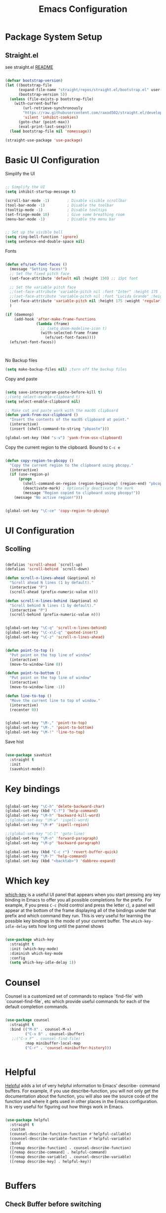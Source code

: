#+title: Emacs Configuration
#+PROPERTY: header-args:emacs-lisp :tangle ~/dotfiles/init.el


* Package System Setup

** Straight.el

see straight.el [[https://github.com/radian-software/straight.el#readme][README]]

#+begin_src emacs-lisp

  (defvar bootstrap-version)
  (let ((bootstrap-file
        (expand-file-name "straight/repos/straight.el/bootstrap.el" user-emacs-directory))
        (bootstrap-version 5))
    (unless (file-exists-p bootstrap-file)
      (with-current-buffer
          (url-retrieve-synchronously
          "https://raw.githubusercontent.com/raxod502/straight.el/develop/install.el"
          'silent 'inhibit-cookies)
        (goto-char (point-max))
        (eval-print-last-sexp)))
    (load bootstrap-file nil 'nomessage))

  (straight-use-package 'use-package)

#+end_src


* Basic UI Configuration

Simplify the UI

#+begin_src emacs-lisp

  ;; Simplify the UI
  (setq inhibit-startup-message t)

  (scroll-bar-mode -1)        ; Disable visible scrollbar
  (tool-bar-mode -1)          ; Disable the toolbar
  (tooltip-mode -1)           ; Disable tooltips
  (set-fringe-mode 10)        ; Give some breathing room
  (menu-bar-mode -1)          ; Disable the menu bar


  ;; Set up the visible bell
  (setq ring-bell-function 'ignore)
  (setq sentence-end-double-space nil)

#+end_src

Fonts

#+begin_src emacs-lisp

  (defun efs/set-font-faces ()
    (message "Setting faces!")
    ;; Set the fixed pitch face
    (set-face-attribute 'default nil :height 150) ;; 15pt font

    ;; Set the variable pitch face
    ;;(set-face-attribute 'variable-pitch nil :font "Inter" :height 175 :weight 'regular)
    ;;(set-face-attribute 'variable-pitch nil :font "Lucida Grande" :height 175 :weight 'regular)
    (set-face-attribute 'variable-pitch nil :height 175 :weight 'regular)
    )

  (if (daemonp)
      (add-hook 'after-make-frame-functions
                (lambda (frame)
                  ;; (setq doom-modeline-icon t)
                  (with-selected-frame frame
                    (efs/set-font-faces))))
    (efs/set-font-faces))



#+end_src

No Backup files

#+begin_src emacs-lisp
  (setq make-backup-files nil) ;turn off the backup files
#+end_src

Copy and paste

#+begin_src emacs-lisp

  (setq save-interprogram-paste-before-kill t)
  ;;(setq select-enable-clipboard t)
  (setq select-enable-clipboard nil)

  ;; Make cut and paste work with the macOS clipboard
  (defun yank-from-osx-clipboard ()
    "Insert the contents of the macOS clipboard at point."
    (interactive)
    (insert (shell-command-to-string "pbpaste")))

  (global-set-key (kbd "s-v") 'yank-from-osx-clipboard)

#+end_src

Copy the current region to the clipboard.  Bound to =C-c e=

#+begin_src emacs-lisp

  (defun copy-region-to-pbcopy ()
    "Copy the current region to the clipboard using pbcopy."
    (interactive)
    (if (use-region-p)
        (progn
          (shell-command-on-region (region-beginning) (region-end) "pbcopy")
          (deactivate-mark) ; Optionally deactivate the mark
          (message "Region copied to clipboard using pbcopy!"))
      (message "No active region!")))


  (global-set-key "\C-ce" 'copy-region-to-pbcopy)

#+end_src


* UI Configuration

** Scolling

#+begin_src emacs-lisp

  (defalias 'scroll-ahead `scroll-up)
  (defalias 'scroll-behind `scroll-down)

  (defun scroll-n-lines-ahead (&optional n)
    "Scroll ahead N lines (1 by default)."
    (interactive "P")
    (scroll-ahead (prefix-numeric-value n)))

  (defun scroll-n-lines-behind (&optional n)
    "Scroll behind N lines (1 by default)."
    (interactive "P")
    (scroll-behind (prefix-numeric-value n)))


  (global-set-key "\C-q" 'scroll-n-lines-behind)
  (global-set-key "\C-x\C-q" 'quoted-insert)
  (global-set-key "\C-z" 'scroll-n-lines-ahead)


  (defun point-to-top ()
    "Put point on the top line of window"
    (interactive)
    (move-to-window-line 0))

  (defun point-to-bottom ()
    "Put point on the top line of window"
    (interactive)
    (move-to-window-line -1))

  (defun line-to-top ()
    "Move the current line to top of window."
    (interactive)
    (recenter 0))


  (global-set-key "\M-," 'point-to-top)
  (global-set-key "\M-." 'point-to-bottom)
  (global-set-key "\M-!" 'line-to-top)

#+end_src

Save hist

#+begin_src emacs-lisp

  (use-package savehist
    :straight t
    :init
    (savehist-mode))

#+end_src


* Key bindings

#+begin_src emacs-lisp

  (global-set-key "\C-h" 'delete-backward-char)
  (global-set-key (kbd "C-?") 'help-command)
  (global-set-key "\M-h" 'backward-kill-word)
  ;;(global-set-key "\M-w" 'ispell-word)
  (global-set-key "\M-#" 'ispell-region)

  ;;(global-set-key "\C-l" 'goto-line)
  (global-set-key "\M-n" 'forward-paragraph)
  (global-set-key "\M-p" 'backward-paragraph)

  (global-set-key (kbd "C-c r") 'revert-buffer-quick)
  (global-set-key "\M-?" 'help-command)
  (global-set-key (kbd "<backtab>") 'dabbrev-expand)

#+end_src


* Which key

[[https://github.com/justbur/emacs-which-key][which-key]]  is a useful UI panel that appears when you start pressing any key binding in Emacs to offer you all possible completions for the prefix. For example, if you press =C-c= (hold control and press the letter =c=), a panel will appear at the bottom of the frame displaying all of the bindings under that prefix and which command they run. This is very useful for learning the possible key bindings in the mode of your current buffer. The =which-key-idle-delay= sets how long until the pannel shows

#+begin_src emacs-lisp

  (use-package which-key
    :straight t
    :init (which-key-mode)
    :diminish which-key-mode
    :config
    (setq which-key-idle-delay 1))

#+end_src


* Counsel

Counsel is a customized set of commands to replace `find-file` with `counsel-find-file`, etc which provide useful commands for each of the default completion commands.

#+begin_src emacs-lisp

  (use-package counsel
    :straight t
    :bind (("M-X" . counsel-M-x)
           ("C-x B" . counsel-ibuffer)
  	 ;;("C-x F" . counsel-find-file)
           :map minibuffer-local-map
           ("C-r" . 'counsel-minibuffer-history)))


#+end_src


* Helpful

[[https://github.com/Wilfred/helpful][Helpful]] adds a lot of very helpful information to Emacs’ describe- command buffers. For example, if you use describe-function, you will not only get the documentation about the function, you will also see the source code of the function and where it gets used in other places in the Emacs configuration. It is very useful for figuring out how things work in Emacs.

#+begin_src emacs-lisp

  (use-package helpful
    :straight t
    :custom
    (counsel-describe-function-function #'helpful-callable)
    (counsel-describe-variable-function #'helpful-variable)
    :bind
    ([remap describe-function] . counsel-describe-function)
    ([remap describe-command] . helpful-command)
    ([remap describe-variable] . counsel-describe-variable)
    ([remap describe-key] . helpful-key))


#+end_src


* Buffers

** Check Buffer before switching

#+begin_src emacs-lisp

  					; Check buffer exists before switching there
  (defadvice switch-to-buffer (before existing-buffer
  				    activate compile)
    "When interactive, swtich to existing buffers only,
     unless given a prefex argument."
    (interactive
     (list (read-buffer "Switch to buffer: "
  		      (other-buffer)
  		      (null current-prefix-arg)))))


#+end_src

** Buffer placement

#+begin_src emacs-lisp


  (setq display-buffer-alist
        '(

  	;; Anatomy of a an entry:
  	;; (BUFFER-MATCHER
  	;;  LIST-OF-DISPLAY-ACTIONS
  	;;  &optional PARAMETERS)

  	("\\*Org todo\\*"
  	 ;; list of display functions
  	 (display-buffer-reuse-window
  	  display-buffer-below-selected)
  	 ;; Parameters
  	 (window-height . fit-window-to-buffer)
  	 (dedicated . t)
  	 )

  	("\\*Org Select\\*"
  	 ;; list of display functions
  	 (display-buffer-reuse-window
  	  display-buffer-below-selected)
  	 ;; Parameters
  	 (window-height . fit-window-to-buffer)
  	 (dedicated . t)
  	 )

  	
  	("\\*wclock\\*"
  	 ;; list of display functions
  	 (display-buffer-reuse-window
  	  display-buffer-below-selected)
  	 ;; Parameters
  	 (window-height . fit-window-to-buffer)
  	 (dedicated . t)
  	 )

  	("\\*Org Agenda\\*"
  	 ;; list of display functions
  	 (display-buffer-reuse-window
  	  display-buffer-in-side-window)
  	 ;; Parameters
  	 (window-height . fit-window-to-buffer)
  	 (window-width . fit-window-to-buffer)  	 
  	 (side . right)
  	 (dedicated . t)
  	 )

  	
  	))


(add-to-list 'display-buffer-alist
             '("\\*org-roam\\*"
               (display-buffer-reuse-window display-buffer-same-window)))
  
#+end_src

Splitting

#+begin_src emacs-lisp

  (setq split-width-threshold 150)   ; Need 160+ columns for vertical split
  (setq split-height-threshold 200)   ; Need 80+ lines for horizontal split
  (setq split-window-preferred-function 'split-window-sensibly)

#+end_src


Ediff

#+begin_src emacs-lisp

  (setq ediff-split-window-function 'split-window-horizontally)
  (setq ediff-window-setup-function 'ediff-setup-windows-plain)

#+end_src


* Text Editing 

Whitespace

#+begin_src emacs-lisp


  (defun replace-blank-lines-with-true-blanks ()
    (interactive)
    (save-excursion
      (goto-char (point-min))
      (while (re-search-forward "^[ \t]+$" nil t)
        (replace-match "" nil nil))))

  (defun remove-trailing-whitespace ()
    (interactive)
    (when (derived-mode-p 'python-mode 'emacs-lisp-mode)
      (delete-trailing-whitespace)))

  (add-hook 'before-save-hook 'remove-trailing-whitespace)


#+end_src


* Copilot

https://github.com/copilot-emacs/copilot.el

#+begin_src emacs-lisp :tangle ~/dotfiles/init-copilot.el

  (use-package copilot
    :straight (:host github :repo "copilot-emacs/copilot.el" :files ("*.el"))
    :ensure t)


  (add-hook 'prog-mode-hook 'copilot-mode)
  (define-key copilot-completion-map (kbd "<backtab>") 'copilot-accept-completion)
  (define-key copilot-completion-map (kbd "C-c C-f") 'copilot-accept-completion-by-word)
  (define-key copilot-completion-map (kbd "C-<tab>") 'copilot-accept-completion-by-word)
  (define-key copilot-completion-map (kbd "C-M-<tab>") 'copilot-accept-completion-by-line)  

  ;;(define-key copilot-completion-map (kbd "M-p") 'copilot-previous-completion)
  ;;(define-key copilot-completion-map (kbd "M-n") 'copilot-next-completion)
  (define-key copilot-completion-map (kbd "C-g") 'copilot-clear-overlay)

  (setq warning-suppress-types '((copilot)))

#+end_src

#+begin_src emacs-lisp :tangle (if (not (or (string= (system-name) "16inMachine.local") (string= (system-name) "16inmachine.wifi.local.cmu.edu"))) "~/dotfiles/init-copilot.el" "no") 

  (setq copilot-node-executable "node")
  (setq copilot-bin "~/node_modules/.bin/copilot-language-server")
   
#+end_src


Chat: https://github.com/chep/copilot-chat.el
 
Automatically make git commit messages. 

#+begin_src emacs-lisp

  (use-package copilot-chat
    :straight (:host github :repo "chep/copilot-chat.el" :files ("*.el"))
    :after (request org markdown-mode))

  (add-hook 'git-commit-setup-hook 'copilot-chat-insert-commit-message)
  (global-set-key (kbd "C-c c") 'copilot-chat-transient)

#+end_src


* GPTel


#+begin_src emacs-lisp

  (use-package gptel
      :straight t
      :config
      ;; either hard‑code it (not recommended for shared configs):
      ;;(setq gptel-api-key "sk‑YOUR_SECRET_KEY_HERE")
      
      ;; or, read from your shell’s env var:
      (setq gptel-api-key (getenv "OPENAI_API_KEY"))
      (setq gptel-model "claude-sonnet-4-20250514"
    	gptel-backend (gptel-make-anthropic "Claude"
    			:stream t
    			:key (getenv "CLAUDE_API_KEY"))))
      


    (add-to-list 'gptel-directives '(dict . "Provide synonyms for the word I provide. Respond with a list of words separated by commas; respond in one line."))
    (add-to-list 'gptel-directives '(math . "I want you to act like a mathematician. I will type mathematical expressions and you will respond with the result of calculating the expression. I want you to answer only with the final amount and nothing else. Do not write explanations. When I need to tell you something in English, I'll do it by putting the text inside square brackets {like this}."))

    (global-set-key (kbd "C-c g") 'gptel-send)
    (global-set-key (kbd "C-c m") 'gptel-menu)


    (defun gptel-send-with-options (&optional arg)
      "Send query.  With prefix ARG open gptel's menu instead."
      (interactive "P")
      (if arg
          (call-interactively 'gptel-menu)
        (gptel--suffix-send (transient-args 'gptel-menu))))


    ;; Optional defaults
    (setq gptel-use-tools t                 ; allow tool use by default
          gptel-confirm-tool-calls nil        ; ask before each invocation
          gptel-include-tool-results nil)     ; echo results back to the model


    (gptel-make-preset 'proofreading
      :description "Preset for proofreading tasks"
      :system "Please copy edit this text. The replace will applied in place so only return the edited text."
      :use-context 'system)


  (gptel-make-anthropic "Claude-thinking" ;Any name you want
    :key (getenv "CLAUDE_API_KEY")
    :stream t
    :models '(claude-3-7-sonnet-20250219)
    :header (lambda () (when-let* ((key (gptel--get-api-key)))
                    `(("x-api-key" . ,key)
                      ("anthropic-version" . "2023-06-01")
                      ("anthropic-beta" . "pdfs-2024-09-25")
                      ("anthropic-beta" . "output-128k-2025-02-19")
                      ("anthropic-beta" . "prompt-caching-2024-07-31"))))
    :request-params '(:thinking (:type "enabled" :budget_tokens 2048)
                      :max_tokens 4096))
    

#+end_src

Look up function... Should probalbly being gptel-quick instead !

#+begin_src emacs-lisp

  (defvar gptel-lookup--history nil)

  (defun gptel-lookup (prompt)
    (interactive (list (read-string "Ask ChatGPT: " nil gptel-lookup--history)))
    (when (string= prompt "") (user-error "A prompt is required."))
    (gptel-request
        prompt
      :system "You LLM living in Emacs and a helpful assistant. Be concise"      ;; <- Your system directive here
      :callback
      (lambda (response info)
        (if (not response)
            (message "gptel-lookup failed with message: %s" (plist-get info :status))
  	(with-current-buffer (get-buffer-create "*gptel-lookup*")
            (let ((inhibit-read-only t))
              (erase-buffer)
              (insert response))
            (special-mode)
            (display-buffer (current-buffer)
                            `((display-buffer-in-side-window)
                              (side . bottom)
                              (window-height . ,#'fit-window-to-buffer))))))))


#+end_src


* Vertigo

The [[https://github.com/minad/vertico][Vertigo]] package applies a vertical layout to the minibuffer. It also pops up the minibuffer eagerly so we can see the available options without further interactions. This package is very fast and "just works", though it also is highly customisable in case we need to modify its behaviour.


#+begin_src emacs-lisp

  (use-package vertico
    :straight t
    :custom
    (vertico-cycle t)
    :init
    (vertico-mode))


  (keymap-set vertico-map "?" #'minibuffer-completion-help)
  (keymap-set vertico-map "M-RET" #'minibuffer-force-complete-and-exit)
  (keymap-set vertico-map "M-TAB" #'minibuffer-complete)
  (keymap-set vertico-map "TAB" #'minibuffer-complete)


#+end_src


* Marginalia

The [[https://protesilaos.com/emacs/dotemacs#h:bd3f7a1d-a53d-4d3e-860e-25c5b35d8e7e][Marginalia]] package provides helpful annotations next to  completion candidates in the minibuffer.  The information on display depends on the type of content.  If it is about files, it shows file permissions and the last modified date.  If it is a buffer, it shows the buffer's size, major mode, and the like.
 
#+begin_src emacs-lisp

  (use-package marginalia
    :after vertico
    :straight t
    ;;:custom
    ;;(marginalia-annotators '(marginalia-annotators-heavy marginalia-annotators-light nil))
    :init
    (marginalia-mode))

#+end_src


* Orderless

The [[https://protesilaos.com/emacs/dotemacs#h:7cc77fd0-8f98-4fc0-80be-48a758fcb6e2][orderless]] package lets the minibuffer use an out-of-order pattern matching algorithm.  It matches space-separated words or regular expressions in any order.  In its simplest form, something like "ins pac" matches `package-menu-mark-install' as well as `package-install'.  This is a powerful tool because we no longer need to remember exactly how something is named.

Note that Emacs has lots of "completion styles" (pattern matching algorithms), but let us keep things simple.

#+begin_src emacs-lisp

  (use-package orderless
    :straight t
    :config
    (setq completion-styles '(orderless basic)))
    
#+end_src


* Consult


The [[https://protesilaos.com/emacs/dotemacs#h:22e97b4c-d88d-4deb-9ab3-f80631f9ff1d][consult]] package provides lots of commands that are enhanced variants of basic, built-in functionality.  One of the headline features of consult is its preview facility, where it shows in another Emacs window the context of what is currently matched in the minibuffer.  Here I define key bindings for some commands you may find useful.  The mnemonic for their prefix is "alternative search" (as opposed to the basic C-s or C-r keys).

#+begin_src emacs-lisp

  (use-package consult
    :straight t
    :bind (;; A recursive grep
           ("M-s g" . consult-grep)
           ;; Search for files names recursively
           ("M-s f" . consult-find)
           ;; Search through the outline (headings) of the file
           ("M-s M-o" . consult-outline)
           ;; Search the current buffer
           ("M-s M-l" . consult-line)
           ;; Switch to another buffer, or bookmarked file, or recently
           ;; opened file.
           ("M-s b" . consult-buffer)))
    
#+end_src


* Embark

[[https://github.com/oantolin/embark][embark]]
#+begin_src emacs-lisp

    (use-package embark
      :straight t

      :bind
      (("C-." . embark-act)         ;; pick some comfortable binding
       ("C-;" . embark-dwim)        ;; good alternative: M-.
       ;("C-h B" . embark-bindings) ;; alternative for `describe-bindings'
       ) 

      :init

      ;; Optionally replace the key help with a completing-read interface
      (setq prefix-help-command #'embark-prefix-help-command)

      ;; Show the Embark target at point via Eldoc. You may adjust the
      ;; Eldoc strategy, if you want to see the documentation from
      ;; multiple providers. Beware that using this can be a little
      ;; jarring since the message shown in the minibuffer can be more
      ;; than one line, causing the modeline to move up and down:

      ;; (add-hook 'eldoc-documentation-functions #'embark-eldoc-first-target)
      ;; (setq eldoc-documentation-strategy #'eldoc-documentation-compose-eagerly)

      :config

      ;; Hide the mode line of the Embark live/completions buffers
      (add-to-list 'display-buffer-alist
                   '("\\`\\*Embark Collect \\(Live\\|Completions\\)\\*"
                     nil
                     (window-parameters (mode-line-format . none)))))


    ;; Consult users will also want the embark-consult package.
    (use-package embark-consult
      :straight t ; only need to install it, embark loads it after consult if found
      :hook
      (embark-collect-mode . consult-preview-at-point-mode))


#+end_src


* Magit

 The `magit' package is a powerful interface to Git.

#+begin_src emacs-lisp

  (use-package magit
    :straight t)

#+end_src


* Dired

The `dired' package is the built-in file manager of Emacs.

#+begin_src emacs-lisp


  (use-package dired
    :straight nil              ;; dired is built-in
    :bind (:map dired-mode-map
                ("b" . dired-up-directory))
    :custom ((insert-directory-program "gls")
  	   (dired-listing-switches "-agho --group-directories-first")
  	   ;;(dired-dwim-target t)
  	   ;;(dired-recursive-copies 'always)
  	   ;;(dired-recursive-deletes 'top)
  	   )
    )


  (with-eval-after-load 'dired
    (require 'dired-x))

  (use-package dired-open
    :straight t
    :config
    ;; Doesn't work as expected!
    (add-to-list 'dired-open-functions #'dired-open-xdg t)
    ;; -- OR! --
    (setq dired-open-extensions '(("key" . "open")
  				("docx". "open")
  				("xlsx". "open")
  				("pdf" . "open"))))


  (use-package dired-hide-dotfiles
    :straight t
    :hook (dired-mode . dired-hide-dotfiles-mode)
    :bind(:map dired-mode-map
  	("H" . dired-hide-dotfiles-mode)
    ))
    
#+end_src


* Rainbow Delimiters
 
[[https://github.com/Fanael/rainbow-delimiters][rainbow-delimiters]] is useful in programming modes because it colorizes nested parentheses and brackets according to their nesting depth. This makes it a lot easier to visually match parentheses in Emacs Lisp code without having to count them yourself.

#+begin_src emacs-lisp

  (use-package rainbow-delimiters
    :straight t
    :hook (prog-mode . rainbow-delimiters-mode))

#+end_src


* Tramps

LPC

#+begin_src emacs-lisp

  (setq remote-lpc-coffea4bees-path "/ssh:jda102@cmslpc-el9.fnal.gov:/uscms/home/jda102/nobackup/HH4b/Run3/coffea4bees/")

  ;; Example of using the variable
  (defun open-lpc-coffea4bees ()
    "Open the remote HH4b directory on the LPC."
    (interactive)
    (find-file remote-lpc-coffea4bees-path))
    
#+end_src

Falcon

#+begin_src emacs-lisp

  (setq remote-falcon-coffea4bees-path "/ssh:jalison@falcon.phys.cmu.edu:/home/export/jalison/work/coffea4bees/python")

  ;; Example of using the variable
  (defun open-falcon-coffea4bees ()
    "Open the remote HH4b directory on falcon.phys.cmu.edu"
    (interactive)
    (find-file remote-falcon-coffea4bees-path))


#+end_src

  
* Org Mode

[[https://orgmode.org/][Org Mode]] is one of the hallmark features of Emacs. It is a rich document editor, project planner, task and time tracker, blogging engine, and literate coding utility all wrapped up in one package.

** Better Fonts


The efs/org-font-setup function configures various text faces to tweak the sizes of headings and use variable width fonts in most cases so that it looks more like we’re editing a document in org-mode. We switch back to fixed width (monospace) fonts for code blocks and tables so that they display correctly

#+begin_src emacs-lisp :tangle ~/dotfiles/init-org.el

  (defun efs/org-font-setup ()
    (message "Setting org fonts!")
    ;; Replace list hyphen with dot
    ;;(font-lock-add-keywords 'org-mode
    ;;			  '(("^ *\\([-]\\) "
    ;;			     (0 (prog1 () (compose-region (match-beginning 1) (match-end 1) "•"))))))


    ;; Set faces for heading levels with colors
    ;;(set-face-attribute 'org-level-1 nil :font "Lucida Grande" :weight 'bold    :height 1.1 :foreground "#8350ef")
      ;;;;;(set-face-attribute 'org-level-1 nil :font "Lucida Grande" :weight 'bold    :height 1.1 :foreground "mediumblue")
      ;;;;;(set-face-attribute 'org-level-2 nil :font "Lucida Grande" :weight 'bold    :height 1.1 ) 
      ;;;;;(set-face-attribute 'org-level-3 nil :font "Lucida Grande" :weight 'regular :height 1.1 ) 
      ;;;;;(set-face-attribute 'org-level-4 nil :font "Lucida Grande" :weight 'regular :height 1.1 ) 
      ;;;;;(set-face-attribute 'org-level-5 nil :font "Lucida Grande" :weight 'regular :height 1.1 ) 
      ;;;;;(set-face-attribute 'org-level-6 nil :font "Lucida Grande" :weight 'regular :height 1.1 ) 
      ;;;;;(set-face-attribute 'org-level-7 nil :font "Lucida Grande" :weight 'regular :height 1.1 ) 
      ;;;;;(set-face-attribute 'org-level-8 nil :font "Lucida Grande" :weight 'regular :height 1.1 ) 

    ;; Ensure that anything that should be fixed-pitch in Org files appears that way
    (set-face-attribute 'org-block nil :foreground nil :inherit '(shadow fixed-pitch) :height 1.0)
    (set-face-attribute 'org-code nil   :inherit '(shadow fixed-pitch))
    (set-face-attribute 'org-table nil   :inherit '(shadow fixed-pitch))
    (set-face-attribute 'org-verbatim nil :inherit '(shadow fixed-pitch) :height 0.9)
    (set-face-attribute 'org-special-keyword nil :inherit '(font-lock-comment-face fixed-pitch))
    (set-face-attribute 'org-meta-line nil :inherit '(font-lock-comment-face fixed-pitch))
    (set-face-attribute 'org-checkbox nil :inherit 'fixed-pitch)
    )

#+end_src


** Basic Config

This section contains the basic configuration for org-mode plus the configuration for Org agendas and capture templates.

#+begin_src emacs-lisp :tangle ~/dotfiles/init-org.el

  (defun efs/org-mode-setup ()
    (org-indent-mode)
    (variable-pitch-mode 1)
    (efs/org-font-setup)
    ;;(setq-default line-spacing 0.5) ;; 0.2 means 20% extra space
    (visual-line-mode 1))


  (use-package org
    :straight t
    :hook (org-mode . efs/org-mode-setup)
    :config
    (setq org-ellipsis " ▾")
    (setq org-agenda-files
    	'("~/RoamNotes/Tasks.org"
    	  "~/RoamNotes/Mail.org"
    	  "~/RoamNotes/Archive.org"
    	  "~/RoamNotes/Birthdays.org"
    	  "~/RoamNotes/gcal.org"
    	  ))
    (setq org-hide-emphasis-markers t)
    (setq org-hide-block-startup t)

    (setq org-insert-heading-respect-content t)
    (setq org-agenda-start-with-log-mode t)
    (setq org-log-done 'time)
    (setq org-log-into-drawer t)


    (setq org-todo-keywords
    	'((sequence "TODO(t)" "The ONE thing(o)" "Now(n)" "Someday Maybe(s)" "Waiting(w)" "Planned(p)" "|" "CANCEL(c!)" "DONE(d!)")
    	  ))

    (setq org-refile-targets
    	'(("Archive.org" :maxlevel . 1)
    	  ("Tasks.org" :maxlevel . 1)
    	  ))

    ;; Save Org buffers after refiling!
    (advice-add 'org-refile :after 'org-save-all-org-buffers)

    ;;
    (setq org-tag-alist
    	'((:startgroup)
    	  ;; Put mutually exclusive tags here
    	  (:endgroup)
    	  ;;("@errand" . ?E)
    	  ;;("@home" . ?H)
    	  ;;("@work" . ?W)
    	  ;;("meeting" . ?m)
    	  ;;("planning" . ?p)
    	  ("teaching" . ?t)
    	  ("emacs" . ?e)
    	  ("HGC" . ?H)
    	  ("4b" . ?4)
    	  ("bbWW" . ?W)
    	  ;;("publish" . ?P)
    	  ("idea" . ?i)
    	  ("question" . ?q)
    	  ))


    ;; Configure custom agenda views
    (setq org-agenda-custom-commands
    	'(("d" "Dashboard"
    	   ((agenda "" ((org-deadline-warning-days 7)))
    	    (todo "The ONE thing"
    		  ((org-agenda-overriding-header "The ONE Thing")))
    	    (todo "Now"
    		  ((org-agenda-overriding-header "To do:")))
    	    (todo "Waiting"
    		  ((org-agenda-overriding-header "Waiting on")))
    	    (todo "TODO"
    		  ((org-agenda-overriding-header "On a Burner in the back of my mind")))  	    
    	    ;;(tags-todo "agenda/Waiting" ((org-agenda-overriding-header "Waiting on")))
    	    ))

    	  ("t" "To do"
    	   ((todo "TODO"
    		  ((org-agenda-overriding-header "Open Items")))))

    	  ("n" "To do now"
    	   ((todo "Now"
    		  ((org-agenda-overriding-header "Now:")))))


    	  ("o" "The ONE Thing"
    	   ((todo "The ONE thing"
    		  ((org-agenda-overriding-header "The ONE Thing")))))

    	  ("s" "Someday Maybe"
    	   ((todo "Someday Maybe"
    		  ((org-agenda-overriding-header "Someday Maybe")))))

    	  ;; The + [tag-name] means that the tag is required the - [tag-name] means that the tag is excluded
    	  ;;("W" "Work Tasks" tags-todo "+work-email")

    	  ))

    (setq org-capture-templates
    	`(("a" "Appointment" entry (file "~/RoamNotes/gcal.org" )
    	   "* %?")
    	  ("t" "Tasks / Projects")

    	  ;; %? is for the cursor /  %U is the time stamp  / %a is the link to the file / %i is the current region
    	  ;;("tt" "Task" entry (file+olp "~/RoamNotes/Tasks.org" "Inbox")
    	  ;; "* TODO %?\n  %U\n  %a\n  %i" :empty-lines 1)
    	  ("tt" "Task" entry (file "~/RoamNotes/Tasks.org")
             "* TODO %?\n  %U\n " :empty-lines 1)

    	  ("m", "Email Workflow")
    	  ("mf", "Follow Up" entry (file+olp "~/RoamNotes/Mail.org" "Follow Up")
    	   "* TODO %a\n\n %i"
    	   :immediate-finish t)

    	  ("mr", "Read Later" entry (file+olp "~/RoamNotes/Mail.org" "Read Later")
    	   "* TODO %a\n\n %i"
    	   :immediate-finish t))
    	)
    )

  (add-hook 'org-mode-hook 'abbrev-mode)


#+end_src



* Org mode Keybindings

 This unbinds the Alt-Left and Alt-Right keys in Org-mode, which will make them fall back to the global Emacs keybindings (moving by word).

#+begin_src emacs-lisp :tangle ~/dotfiles/init-org.el
  					;
  (with-eval-after-load 'org
    (define-key org-mode-map (kbd "<M-left>") nil)
    (define-key org-mode-map (kbd "<backtab>") nil)
    (define-key org-mode-map (kbd "<M-right>") nil))


  #+end_src


* Nicer Heading Bullets

[[https://github.com/sabof/org-bullets][org-bullets]] replaces the heading stars in org-mode buffers with nicer looking characters that you can control. 

#+begin_src emacs-lisp  :tangle ~/dotfiles/init-org.el

  (use-package org-bullets
    :straight t
    :after org
    :hook (org-mode . org-bullets-mode)
    :custom
    (org-bullets-bullet-list '("○" "-" "" "" "" "" "")))

    ;; Other options: "◉" "○" "●" "○" "●" "○" "●"

#+end_src


* Center Org Buffers

We use [[https://github.com/joostkremers/visual-fill-column][visual-fill-column]] to center =org-mode= buffers for a more pleasing writing experience as it centers the contents of the buffer horizontally to seem more like you are editing a document. 

#+begin_src emacs-lisp : tangle ~/dotfiles/init-org.el

  (defun efs/org-mode-visual-fill ()
    (setq visual-fill-column-width 150
          visual-fill-column-center-text t)
    (visual-fill-column-mode 1))

  (use-package visual-fill-column
    :straight t
    :hook (org-mode . efs/org-mode-visual-fill))

#+end_src


* Latex in Org mode

#+begin_src emacs-lisp :tangle ~/dotfiles/init-org.el

  (setq org-latex-create-formula-image-program 'dvipng) ;; or 'dvisvgm for SVG output
  (setq org-export-with-broken-links t)  ;; Allow all broken links
  (setq org-startup-with-latex-preview t)
  (setq org-startup-with-inline-images t)
  (setq org-image-actual-width '(300))
  
#+end_src

#+begin_src emacs-lisp :tangle ~/dotfiles/init-org.el

  ;; adjust image size, scale, background, etc.
  (setq org-format-latex-options
        ;; (see C-h v org-format-latex-options for all settings)
        '(:foreground default :background default
          :scale 2.0   ; 1.0 = 100% size
          :html-foreground "Black" :html-background "Transparent"
          :html-scale 1.0))

#+end_src


* Org Calendar

Set the calendar to open in a side window at the top of the screen

#+begin_src emacs-lisp :tangle ~/dotfiles/init-org.el
  
  (add-to-list 'display-buffer-alist
               '("\\*Calendar\\*"
                 (display-buffer-in-side-window)
                 (side . top)
                 (window-height . 20)))

#+end_src

Default show onnly one day

#+begin_src emacs-lisp :tangle ~/dotfiles/init-org.el

  (setq org-agenda-span 'day)
  
#+end_src



* Org Roam

#+begin_src emacs-lisp :tangle ~/dotfiles/init-org.el

  (define-prefix-command 'org-roam-prefix-map)
  (global-set-key (kbd "C-c n") 'org-roam-prefix-map)


  (use-package org-roam
    :straight t
    :custom
    (org-roam-directory "~/RoamNotes")
    (org-roam-dailies-directory   "Journal/")
    (org-roam-completion-everywhere t)
    (org-roam-dailies-capture-templates
     '(("d" "default" entry
        (file "~/RoamNotes/Templates/DailyTemplate.org")
        :target (file+head "%<%Y/%m-%B/%d-%B-%Y-%A>.org" "#+title: %<%d %B %Y %A>\n")))
     )
    (org-roam-capture-templates
     '(("d" "default" plain
        "\n\n %?\n" :empty-lines-before 1
        :if-new (file+head "Notes/${slug}-%<%Y%m%d%H%M%S>.org" "#+title: ${title}\n")
        :unnarrowed t)))
    :bind (("C-c n l" . org-roam-buffer-toggle)
           ("C-c n f" . org-roam-node-find)
           ("C-c n i" . org-roam-node-insert)
           :map org-mode-map
           ("C-M-i"    . completion-at-point))
    :bind-keymap
    ("C-c n d" . org-roam-dailies-map)
    :config
    (require 'org-roam-dailies) ;; Ensure the keymap is available
    ;; Configure backlinks buffer to always appear at the bottom
    (add-to-list 'display-buffer-alist
                 '("\\*org-roam\\*"
                   (display-buffer-in-side-window)
                   (side . bottom)
                   (slot . 0)
                   (window-width . 0.33)
                   (window-height . 0.4)
                   (window-parameters . ((no-delete-other-windows . t)))))
    (org-roam-setup))
  (org-roam-db-autosync-mode)

  (require 'org-roam-dailies)


#+end_src


* Org-roam Daily

Helper functions to open or create the daily

#+begin_src emacs-lisp :tangle ~/dotfiles/init-org.el

  (defun my/roam-dailies--today-filepath ()
    "Return the absolute path of today’s Org-roam daily note."
    (let* ((fname (format-time-string "%Y/%m-%B/%d-%B-%Y-%A.org" (current-time)))
           (dir   (expand-file-name org-roam-dailies-directory
                                    org-roam-directory)))
      (expand-file-name fname dir)))
    
#+end_src

#+begin_src emacs-lisp :tangle ~/dotfiles/init-org.el

  (defun my/roam-dailies-goto-or-capture-today ()
    "If today’s daily file exists, `goto` it; otherwise `capture` it."
    (interactive)
    (let ((file (my/roam-dailies--today-filepath)))
      ;; ensure the dailies directory is there
      (unless (file-directory-p (file-name-directory file))
        (make-directory (file-name-directory file) :parents))
      (if (file-exists-p file)
          ;; ── already there → just visit it ──
          (org-roam-dailies-goto-today)
        ;; ── absent → create via your capture template “d” ──
        (org-roam-dailies-capture-today))))

    
#+end_src

#+begin_src emacs-lisp :tangle ~/dotfiles/init-org.el

  (defun org-roam-dailies--list-files-recursively ()
    "List all Org files in `org-roam-dailies-directory' and its subdirectories."
    (let ((dailies-dir (expand-file-name org-roam-dailies-directory org-roam-directory)))
      (directory-files-recursively dailies-dir "\\.org$")))

  (advice-add 'org-roam-dailies--list-files :override #'org-roam-dailies--list-files-recursively)

#+end_src


** Daily Keybindings

#+begin_src emacs-lisp :tangle ~/dotfiles/init-org.el

  ;(global-set-key (kbd "s-d") 'org-roam-dailies-goto-today)
  (global-set-key (kbd "s-d") 'my/roam-dailies-goto-or-capture-today)
  (global-set-key (kbd "s-c") 'org-roam-dailies-goto-date)
  (global-set-key (kbd "s-a") (lambda () (interactive) (org-agenda nil "d")))
  (global-set-key (kbd "C-s-{") 'org-roam-dailies-find-previous-note)
  (global-set-key (kbd "C-s-}") 'org-roam-dailies-find-next-note)
  (global-set-key (kbd "s-t") (lambda () (interactive) (org-capture nil "tt")))
  (global-set-key (kbd "s-e") (lambda () (interactive) (org-capture nil "a")))  
  (global-set-key (kbd "s-q") 'org-roam-node-insert-immediate)
  (global-set-key (kbd "s-i") 'org-roam-node-insert)
  (global-set-key (kbd "C-c a") 'org-agenda)
  (global-set-key (kbd "C-<tab>") 'org-shifttab)
  (global-set-key (kbd "C-c s") 'org-store-link)
    
#+end_src


** Org Agenda

Show *Org Agenda* in a right‑side window (≈ 50 % of the frame)

#+begin_src emacs-lisp  :tangle ~/dotfiles/init-org.el

  (add-to-list
   'display-buffer-alist
   '("^\\*Org Agenda\\*$"                           ; any agenda buffer
     (display-buffer-reuse-window                  ; ► first try to reuse…
      )               ; ► …else make a side‑window
     (side         . right)                        ; right edge of the frame
     (slot         . 0)                            ; topmost slot on that side
     (window-width . 0.50)                         ; half the frame’s width
     ;; optional niceties
     ;;(window-parameters . ((no-delete-other-windows . t) ; keep layout stable
     ;;                      ))
     )) ; M‐p / M‐n ignore
    
#+end_src


** Consult Org-roam

#+begin_src emacs-lisp  :tangle ~/dotfiles/init-org.el

  (use-package consult-org-roam
     :straight t
     :after org-roam
     :init
     (require 'consult-org-roam)
     ;; Activate the minor mode
     (consult-org-roam-mode 1)
     :custom
     ;; Use `ripgrep' for searching with `consult-org-roam-search'
     ;(consult-org-roam-grep-func #'consult-ripgrep)
     ;; Configure a custom narrow key for `consult-buffer'
     (consult-org-roam-buffer-narrow-key ?r)
     ;; Display org-roam buffers right after non-org-roam buffers
     ;; in consult-buffer (and not down at the bottom)
     (consult-org-roam-buffer-after-buffers t)
     :config
     ;; Eventually suppress previewing for certain functions
     (consult-customize
      consult-org-roam-forward-links
      :preview-key "M-.")
     :bind
     ;; Define some convenient keybindings as an addition
     ("C-c n e" . consult-org-roam-file-find)
     ("C-c n b" . consult-org-roam-backlinks)
     ("C-c n B" . consult-org-roam-backlinks-recursive)
     ("C-c n b" . consult-org-roam-backlinks)     
     ("C-c n l" . consult-org-roam-forward-links)
     ("C-c n g" . consult-org-roam-search)
     )
    
#+end_src


* Setup Git Auto Commits

Auto git every hour

#+begin_src emacs-lisp  :tangle ~/dotfiles/init-org.el

  (defun my/org-notes-auto-commit ()
    "Auto-commit and push all changes in the notes repository, including untracked files."
    (let ((default-directory "~/RoamNotes")) ;; Replace with your notes repo path
      (when (file-directory-p default-directory)
        (require 'magit)
        ;; Save all modified buffers before Git actions
        (save-some-buffers t)
        ;; Stage all changes
        (magit-run-git "add" "-A")
        ;; Commit only if something is staged
        (when (magit-staged-files)
          (magit-commit-create
           `("-m" ,(format "Auto-commit notes: %s" (format-time-string "%F %T"))))
  	(magit-push-current-to-pushremote nil)))))

  (run-at-time "0 min" 3600 #'my/org-notes-auto-commit)

#+end_src


* Org Helper functions

This function opens the Org link at point without selecting the window and binds it to =C-c p=

#+begin_src emacs-lisp  :tangle ~/dotfiles/init-org.el

  (defun my/org-open-at-point-no-select ()
    "Open the Org link at point but keep focus in the current window."
    (interactive)
    (save-selected-window
      (org-open-at-point)))

  ;; rebind C-c p in Org mode to our new version
  (with-eval-after-load 'org
    (define-key org-mode-map (kbd "C-c p") #'my/org-open-at-point-no-select))


    
#+end_src


Also Bind to M-S-mouse click based on the position of the mouse.

#+begin_src emacs-lisp :tangle ~/dotfiles/init-org.el
  
  (defun my/org-open-at-point-no-select-mouse (event)
    "Call my/org-open-at-point-no-select at the position of mouse click EVENT."
    (interactive "e")
    (let* ((pos (event-start event))
           (window (posn-window pos))
           (buffer (window-buffer window))
           (position (posn-point pos)))
      (with-current-buffer buffer
        (goto-char position)
        (my/org-open-at-point-no-select))))

  (global-set-key [M-S-mouse-1] 'my/org-open-at-point-no-select-mouse)

#+end_src


* Org Contacts
  
Org-contacts configuration

#+begin_src emacs-lisp   :tangle ~/dotfiles/init-org.el

  (use-package org-contacts
    :straight t
    :config
    (setq org-contacts-files '("~/RoamNotes/Contacts.org")))

  ;;(setq org-contacts-files '("~/RoamNotes/Contacts.org"))

#+end_src

Helper functions for defining emails lists with tab completion
  
#+begin_src emacs-lisp   :tangle ~/dotfiles/init-org.el

  (defun jda/org--contacts-groups ()
    "Return a list of all unique group names in org-contacts."
    (let ((groups '()))
      (org-map-entries
       (lambda ()
         (let ((contact-groups (org-entry-get nil "GROUP")))
           (when contact-groups
             (dolist (group (split-string contact-groups))
               (add-to-list 'groups group)))))
       nil
       (org-contacts-files))
      groups))


  (defun jda/get--group-emails (group)
    "Return a list of emails for contacts in GROUP."
    (let ((emails '()))
      (org-map-entries
       (lambda ()
         (let ((contact-groups (org-entry-get nil "GROUP"))
               (email (org-entry-get nil "EMAIL")))
  	 (when (and contact-groups email
                      (string-match (regexp-quote group) contact-groups))
             (push email emails))))
       nil
       (org-contacts-files))
      emails))


  (defun jda/insert-group-emails (group)
    "Insert comma-separated list of emails for GROUP.
   With completion for available groups."
    (interactive
     (list (completing-read "Group name: " (jda/org--contacts-groups))))
    (let ((emails (jda/get--group-emails group)))
      (insert (mapconcat 'identity emails ", "))))


#+end_src


* Org-download

https://github.com/abo-abo/org-download

#+begin_src emacs-lisp  :tangle ~/dotfiles/init-org.el

  (use-package org-download
    :straight t
    )

  (setq org-download-image-dir "~/RoamNotes/images/")


  (add-hook 'dired-mode-hook 'org-download-enable)

#+end_src


* Configure Babel Languages

#+begin_src emacs-lisp :tangle ~/dotfiles/init-org.el

  (org-babel-do-load-languages
    'org-babel-load-languages
    '((emacs-lisp . t)
      (python . t)))
  
  (setq org-babel-python-command "/opt/homebrew/bin/python3")
  (setq org-confirm-babel-evaluate nil)


  (require 'org-tempo)

  (add-to-list 'org-structure-template-alist '("sh" . "src shell"))
  (add-to-list 'org-structure-template-alist '("el" . "src emacs-lisp"))
  (add-to-list 'org-structure-template-alist '("py" . "src python"))

    
#+end_src


* GCal Integration

#+begin_src emacs-lisp ~/dotfiles/init-org.el

  (defun efs/lookup-password (&rest keys)
    (let ((result (apply #'auth-source-search keys)))
      (if result
          (funcall (plist-get (car result) :secret))
          nil)))
    
#+end_src

Need to fix client secret with gnp

#+begin_src emacs-lisp :tangle ~/dotfiles/init-org.el

  (require 'plstore)
  (add-to-list 'plstore-encrypt-to "D37214566A581BF2")


  (setq plstore-cache-passphrase-for-symmetric-encryption t)

  (setq org-gcal-client-id "57759006028-j8fafbn9prevdvjihbrf7hslpf0g09aa.apps.googleusercontent.com"
        org-gcal-client-secret (efs/lookup-password :host "org-gal-client")
        org-gcal-fetch-file-alist '(("johnda102@gmail.com" .  "~/RoamNotes/gcal.org")))

  
  (use-package org-gcal
    :straight t
    :init
    )


  ;;(setq org-gcal-recurring-events-mode 'top-level)  ; Better handling of recurring events
  (setq org-gcal-auto-archive nil)

  (setq org-gcal-remove-api-cancelled-events t)

  ;;(add-hook 'org-agenda-mode-hook (lambda () (org-gcal-sync)))
  ;;(add-hook 'org-capture-after-finalize-hook (lambda () (org-gcal-sync)))


#+end_src


* Mu4e

Email


#+begin_src emacs-lisp :tangle ~/dotfiles/init-org.el

  ;; adjust path if needed
  (add-to-list 'load-path "/opt/homebrew/share/emacs/site-lisp/mu/mu4e") 
    
#+end_src

Org-mail captures

#+begin_src emacs-lisp :tangle ~/dotfiles/init-org.el

  (defun efs/capture-mail-follow-up (msg)
    "Capture a follow-up task from an email."
    (interactive)
    (call-interactively 'org-store-link)
    (org-capture nil "mf"))

  (defun efs/capture-mail-read-later (msg)
    "Capture a readlater task from an email."
    (interactive)
    (call-interactively 'org-store-link)
    (org-capture nil "mr"))

    
#+end_src

Main setup

Testing [[https://github.com/armindarvish/consult-mu][consult-mu]]  Nice way to search email quickly

#+begin_src emacs-lisp :tangle ~/dotfiles/init-org.el

  (use-package mu4e
    :straight nil
    ;:load-path "/opt/homebrew/share/emacs/site-lisp/mu/mu4e"
    :defer 20 ; Wait until 20 seconds after startup
    :bind(:map mu4e-search-minor-mode-map
  	     ("M-<right>" . right-word)
  	     ("M-<left>" .  left-word)
  	     )
    :bind(:map mu4e-compose-mode-map
    	         ("M-n" .  forward-paragraph)
  	     ("M-p" .  backward-paragraph)
  	     )

    :config
    (require 'mu4e-org)
    ;; This is set to 't' to avoid mail syncing issues when using mbsync
    (setq mu4e-change-filenames-when-moving t)

    ;; Refresh mail using isync every 30 minutes
    (setq mu4e-update-interval (* 30 60))
    (setq mu4e-get-mail-command "mbsync -a")
    (setq mu4e-maildir "~/Mail")
    (setq mu4b-mu-binary "/opt/homebrew/bin/mu")
    (setq user-mail-address  "johnalison@cmu.edu")
    (setq mu4e-drafts-folder "/[Gmail]/Drafts")
    (setq mu4e-sent-folder   "/[Gmail]/Sent Mail")
    (setq mu4e-refile-folder "/[Gmail]/All Mail")
    (setq mu4e-trash-folder  "/[Gmail]/Trash")
    ;;(setq mu4e-compose-format-flowed t)
    (setq mu4e-compose-format-flowed nil)
    (setq mu4e-compose-signature nil)
    (setq mu4e-attachment-dir "~/Downloads")

    (setq mu4e-headers-show-threads nil)      ;; Main option to disable threading
    (setq mu4e-headers-include-related nil)   ;; Don't include related messages
    (setq mu4e-headers-skip-duplicates nil)   ;; Show all messages, even duplicates


    ;; Add custom actions for our capture templates
    (add-to-list 'mu4e-headers-actions
  	       '("follow up" . efs/capture-mail-follow-up) t)
    (add-to-list 'mu4e-view-actions
  	       '("follow up" . efs/capture-mail-follow-up) t)
    (add-to-list 'mu4e-headers-actions
  	       '("read later" . efs/capture-mail-read-later) t)
    (add-to-list 'mu4e-view-actions
  	       '("read later" . efs/capture-mail-read-later) t)


    (setq mu4e-bookmarks
  	'(("flag:unread AND NOT flag:trashed" "Unread messages"      ?i)
  	  ("flag:flagged AND NOT flag:trashed"                     "Flagged"             ?f)
  	  ("maildir:\"/Inbox\" and date:today..now AND NOT flag:trashed"                  "Today's messages"     ?t)
  	  ("maildir:\"/Inbox\" and date:7d..now AND NOT flag:trashed"                  "This Weeks's messages"     ?w)
  	  ("maildir:\"/Inbox\" and date:30d..now AND NOT flag:trashed"                  "This Months's messages"     ?m)
  	))


    (setq mu4e-maildir-shortcuts
        '(("/Inbox"             . ?i)
          ("/[Gmail]/Sent Mail" . ?s)
          ("/[Gmail]/Trash"     . ?t)
          ;;("/[Gmail]/Important" . ?m)
          ("/[Gmail]/Drafts"    . ?d)
          ("/[Gmail]/All Mail"  . ?a)))

    (setq
     message-send-mail-function 'smtpmail-send-it
     smtpmail-smtp-user "johnda102@gmail.com"
     smtpmail-smtp-server "smtp.gmail.com"
     smtpmail-smtp-service 587
     smtpmail-stream-type 'starttls
     smtpmail-auth-credentials "~/.authinfo.gpg")


    (mu4e t)
    )

    
#+end_src

#+begin_src emacs-lisp

  (use-package consult-mu
    :straight (consult-mu :type git :host github :repo "armindarvish/consult-mu" :files (:defaults "extras/*.el"))
    ;;:load-path ("~/emacs/consult-mu" "~/emacs/consult-mu/extras")
    :after (mu4e consult)
    :custom
    ;;maximum number of results shown in minibuffer
    (consult-mu-maxnum 200)
    ;;show preview when pressing any keys
    (consult-mu-preview-key 'any)
    ;;do not mark email as read when previewed
    (consult-mu-mark-previewed-as-read nil)
    ;; do not amrk email as read when selected. This is a good starting point to ensure you would
    ;; not miss important emails marked as read by mistake especially when trying this package out.
    ;;  Later you can change this to t.
    (consult-mu-mark-viewed-as-read nil)
    ;; open the message in mu4e-view-buffer when selected.
    (consult-mu-action #'consult-mu--view-action)

    :config
    ;;create a list of saved searches for quick access using `histroy-next-element'
    ;; with `M-n' in minibuffer. Note the "#" character at the beginning of each query! Change these according to
    (setq consult-mu-saved-searches-dynamics '("#flag:unread"))
    (setq consult-mu-saved-searches-async '("#flag:unread"))
    ;; require extra module for searching contacts and runing embark actions on contacts
    (require 'consult-mu-contacts)
    (setq consult-mu-contacts-ignore-list '("^.*no.*reply.*"))
    (setq consult-mu-contacts-ignore-case-fold-search t)
    )

#+end_src


* Helper Functions

Zoom link

#+begin_src emacs-lisp

  (define-abbrev global-abbrev-table "myzoom" "https://cmu.zoom.us/j/4126571061")
  (define-abbrev global-abbrev-table "yield" "yeild")

#+end_src



* Languages

Fly check

#+begin_src emacs-lisp :tangle ~/dotfiles/init-lsp.el

  (use-package flycheck
    :straight t
    :init (global-flycheck-mode))
    
#+end_src

** Language Servers

#+begin_src emacs-lisp :tangle ~/dotfiles/init-lsp.el

    (use-package lsp-mode
      :straight t
      :commands (lsp lsp-deferred)
      :init
      (setq lsp-keymap-prefix "C-c l")  ;; Or 'C-l', 's-l'
      :config
      (lsp-enable-which-key-integration t)

  ;;    ;; Essential for TRAMP
  ;;    (setq lsp-auto-guess-root t)
  ;;    (setq lsp-enable-file-watchers nil)
  ;;    (setq lsp-response-timeout 30)
  ;;
  ;;    ;; Enable TRAMP support
  ;;    (lsp-register-client
  ;;     (make-lsp-client :new-connection (lsp-tramp-connection "pylsp")
  ;;                      :major-modes '(python-mode)
  ;;                      :remote? t
  ;;                      :server-id 'pylsp-tramp))
      )

#+end_src




** Python
 
#+begin_src emacs-lisp

  (use-package python-mode
    :straight nil
    :hook (python-mode . lsp-deferred)
    :bind (:map python-mode-map
  	      :package python
                ("<backtab>" . dabbrev-expand))
    )


  (use-package pyvenv
    :straight t
    :config
    (pyvenv-mode 1))


  ;;(add-hook 'python-mode-hook (lambda () (company-mode -1)))
  (add-hook 'prog-mode-hook 'display-line-numbers-mode)

  (use-package lsp-mode
    :straight t
    :commands (lsp lsp-deferred)
    :custom
    ;; Configure pylsp to use pylint
    (lsp-completion-enable nil)

    (lsp-pylsp-plugins-pylint-enabled t)
    (lsp-pylsp-plugins-flake8-enabled nil)

    (lsp-pylsp-plugins-autopep8-enabled t) ;; Turn on for code style
    (lsp-pylsp-plugins-black-enabled nil)
    (lsp-pylsp-plugins-yapf-enabled nil)

    (lsp-pylsp-plugins-pycodestyle-enabled nil)
    (lsp-pylsp-plugins-pyflakes-enabled nil)
    (lsp-pylsp-plugins-pylint-args ["--max-line-length=88" "--disable=C0103"]))

#+end_src


** Company

#+begin_src emacs-lisp
   
;;;    (use-package company
;;;      :after lsp-mode
;;;      :hook (prog-mode . company-mode)
;;;      :bind (:map company-active-map
;;;  		("<tab>" . company-complete-selection)
;;;  		("C-h" .   nil)
;;;  		("C-?" .   company-show-doc-buffer)
;;;  		)
;;;            (:map lsp-mode-map
;;;             ("<tab>" . company-indent-or-complete-common))
;;;      :custom
;;;      (company-minimum-prefix-length 1)
;;;      (company-idle-delay 0.0))
;;;
;;;  ;;   (use-package company-box
;;;  ;;    :hook (company-mode . company-box-mode))
      
#+end_src


* Emacs vs Emacs -nw config

#+begin_src emacs-lisp
  ;;:init (load-theme 'modus-operandi t)))

  ;;(unless (eq window-system nil)
     
  (defun load-gui-config ()
    "Load GUI-specific configuration."
    (progn (load "~/dotfiles/init-org.el")
  	 (message "Loading theme")
  	 (use-package doom-themes
  	   :straight t
  	   :init (load-theme 'modus-operandi-tritanopia t)))
    )

  (if (daemonp)
      (add-hook 'after-make-frame-functions
                (lambda (frame)
                  (with-selected-frame frame
                    (when (display-graphic-p)
                      (load-gui-config)))))
    (when (display-graphic-p)
      (load-gui-config)))


  ;;(unless (eq window-system nil)
  ;;  (load "~/dotfiles/init-org.el"))

#+end_src


* Load files when local

#+begin_src emacs-lisp


  (when (string= (system-name) "16inMachine.local")
    (load "~/dotfiles/init-copilot.el")  
    (load "~/dotfiles/init-lsp.el")
    )

  (load "~/dotfiles/init-copilot.el")
  
#+end_src


* Auto-tangle configuration files

This snippet adds a hook to org-mode buffers so that efs/org-babel-tangle-config gets executed each time such a buffer gets saved. This function checks to see if the file being saved is the Emacs.org file you’re looking at right now, and if so, automatically exports the configuration here to the associated output files.

#+begin_src emacs-lisp

  ;; Automatically tangle our Emacs.org config file when we save it
  (defun efs/org-babel-tangle-config ()
    (when (or (string-equal (buffer-file-name)
  			  (expand-file-name "~/dotfiles/Emacs.org"))
  	    (string-equal (buffer-file-name)
  			  (expand-file-name "~/dotfiles/aliases.org"))
  	    (string-equal (buffer-file-name)
  			  (expand-file-name "~/dotfiles/bashrc.org")))
      ;; Dynamic scoping to the rescue
      (let ((org-confirm-babel-evaluate nil))
        (org-babel-tangle))))

  (add-hook 'org-mode-hook (lambda () (add-hook 'after-save-hook #'efs/org-babel-tangle-config)))

#+end_src
 

* World Clock

#+begin_src emacs-lisp

  (setq world-clock-list
	'(("America/New_York" "Pittsburgh")
	  ("Europe/Zurich" "CERN")
	  ("America/Chicago" "Chicago")
	  ("America/Los_Angeles" "Santa Barbara")
	  ("Asia/Shanghai" "China")))


#+end_src


* Org-Mode Expoerts 

#+begin_src emacs-lisp

  (setq org-export-with-title nil
        org-export-with-author nil
        org-export-with-date nil
        org-export-with-toc nil
        org-export-with-section-numbers nil
        )
    
#+end_src


